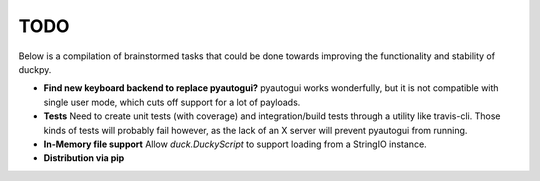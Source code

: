 TODO
====

Below is a compilation of brainstormed tasks that could be done towards
improving the functionality and stability of duckpy.

* **Find new keyboard backend to replace pyautogui?** pyautogui works
  wonderfully, but it is not compatible with single user mode, which cuts off
  support for a lot of payloads.
* **Tests** Need to create unit tests (with coverage) and integration/build
  tests through a utility like travis-cli. Those kinds of tests will probably
  fail however, as the lack of an X server will prevent pyautogui from running.
* **In-Memory file support** Allow `duck.DuckyScript` to support loading from
  a StringIO instance.
* **Distribution via pip**
